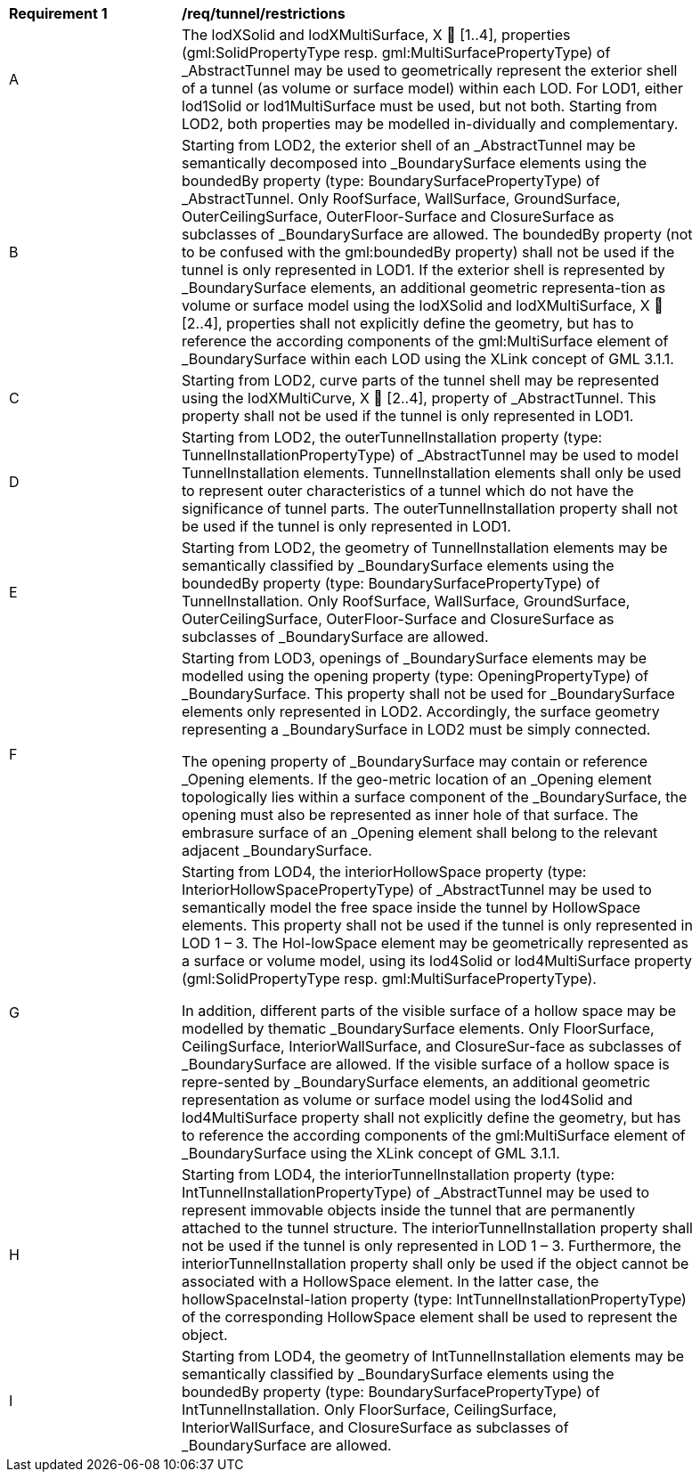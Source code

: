 [[req_tunnel_restrictions]]
[width="90%",cols="2,6"]
|===
^|*Requirement  {counter:req-id}* |*/req/tunnel/restrictions* 
^|A |The lodXSolid and lodXMultiSurface, X  [1..4], properties (gml:SolidPropertyType resp. gml:MultiSurfacePropertyType) of _AbstractTunnel may be used to geometrically represent the exterior shell of a tunnel (as volume or surface model) within each LOD. For LOD1, either lod1Solid or lod1MultiSurface must be used, but not both. Starting from LOD2, both properties may be modelled in-dividually and complementary.
^|B |Starting from LOD2, the exterior shell of an _AbstractTunnel may be semantically decomposed into _BoundarySurface elements using the boundedBy property (type: BoundarySurfacePropertyType) of _AbstractTunnel. Only RoofSurface, WallSurface, GroundSurface, OuterCeilingSurface, OuterFloor-Surface and ClosureSurface as subclasses of _BoundarySurface are allowed. The boundedBy property (not to be confused with the gml:boundedBy property) shall not be used if the tunnel is only represented in LOD1.
If the exterior shell is represented by _BoundarySurface elements, an additional geometric representa-tion as volume or surface model using the lodXSolid and lodXMultiSurface, X  [2..4], properties shall not explicitly define the geometry, but has to reference the according components of the gml:MultiSurface element of _BoundarySurface within each LOD using the XLink concept of GML 3.1.1.
^|C |Starting from LOD2, curve parts of the tunnel shell may be represented using the lodXMultiCurve, X  [2..4], property of _AbstractTunnel. This property shall not be used if the tunnel is only represented in LOD1.
^|D |Starting from LOD2, the outerTunnelInstallation property (type: TunnelInstallationPropertyType) of _AbstractTunnel may be used to model TunnelInstallation elements. TunnelInstallation elements shall only be used to represent outer characteristics of a tunnel which do not have the significance of tunnel parts. The outerTunnelInstallation property shall not be used if the tunnel is only represented in LOD1.
^|E |Starting from LOD2, the geometry of TunnelInstallation elements may be semantically classified by _BoundarySurface elements using the boundedBy property (type: BoundarySurfacePropertyType) of TunnelInstallation. Only RoofSurface, WallSurface, GroundSurface, OuterCeilingSurface, OuterFloor-Surface and ClosureSurface as subclasses of _BoundarySurface are allowed.
^|F |Starting from LOD3, openings of _BoundarySurface elements may be modelled using the opening property (type: OpeningPropertyType) of _BoundarySurface. This property shall not be used for _BoundarySurface elements only represented in LOD2. Accordingly, the surface geometry representing a _BoundarySurface in LOD2 must be simply connected.

The opening property of _BoundarySurface may contain or reference _Opening elements. If the geo-metric location of an _Opening element topologically lies within a surface component of the _BoundarySurface, the opening must also be represented as inner hole of that surface. The embrasure surface of an _Opening element shall belong to the relevant adjacent _BoundarySurface.
^|G |Starting from LOD4, the interiorHollowSpace property (type: InteriorHollowSpacePropertyType) of _AbstractTunnel may be used to semantically model the free space inside the tunnel by HollowSpace elements. This property shall not be used if the tunnel is only represented in LOD 1 – 3. The Hol-lowSpace element may be geometrically represented as a surface or volume model, using its lod4Solid or lod4MultiSurface property (gml:SolidPropertyType resp. gml:MultiSurfacePropertyType).

In addition, different parts of the visible surface of a hollow space may be modelled by thematic _BoundarySurface elements. Only FloorSurface, CeilingSurface, InteriorWallSurface, and ClosureSur-face as subclasses of _BoundarySurface are allowed. If the visible surface of a hollow space is repre-sented by _BoundarySurface elements, an additional geometric representation as volume or surface model using the lod4Solid and lod4MultiSurface property shall not explicitly define the geometry, but has to reference the according components of the gml:MultiSurface element of _BoundarySurface using the XLink concept of GML 3.1.1.
^|H |Starting from LOD4, the interiorTunnelInstallation property (type: IntTunnelInstallationPropertyType) of _AbstractTunnel may be used to represent immovable objects inside the tunnel that are permanently attached to the tunnel structure. The interiorTunnelInstallation property shall not be used if the tunnel is only represented in LOD 1 – 3. Furthermore, the interiorTunnelInstallation property shall only be used if the object cannot be associated with a HollowSpace element. In the latter case, the hollowSpaceInstal-lation property (type: IntTunnelInstallationPropertyType) of the corresponding HollowSpace element shall be used to represent the object.
^|I |Starting from LOD4, the geometry of IntTunnelInstallation elements may be semantically classified by _BoundarySurface elements using the boundedBy property (type: BoundarySurfacePropertyType) of IntTunnelInstallation. Only FloorSurface, CeilingSurface, InteriorWallSurface, and ClosureSurface as subclasses of _BoundarySurface are allowed.
|===
